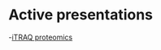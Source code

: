#+REVEAL_ROOT: ./reveal-root
#+REVEAL_THEME: night
#+OPTIONS: toc:nil num:nil date:nil email:t  reveal_title_slide:nil

* Active presentations
-[[file:proteomic_talk_2020-09-24/index.html][iTRAQ proteomics]]
